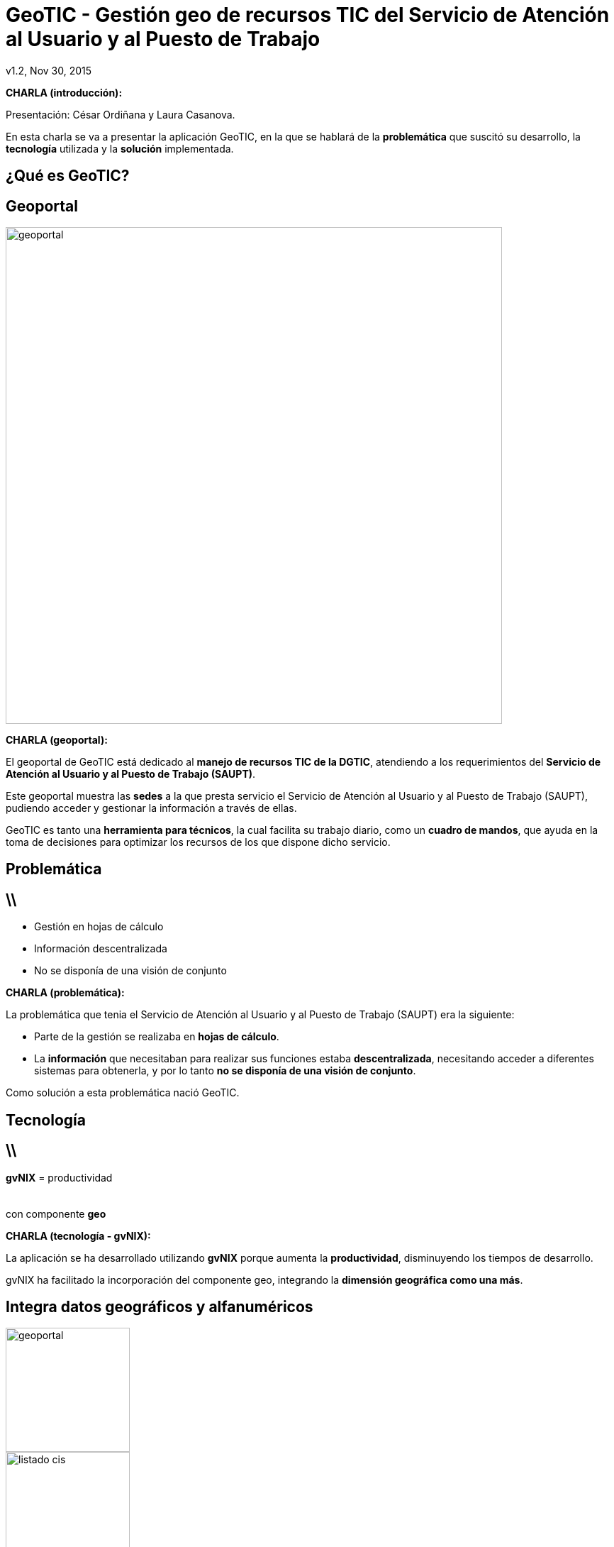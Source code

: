 //
// > Install gvSIG Jornadas style backend
//
// Download CSS file gvsig-jornadas.css at https://svn.disid.com/svn/disid-presentaciones/resources-dzslides/themes/gvsig/css/gvsig-jornadas.css
// Copy to $HOME/.asciidoc/backends/dzslides/dzslides/themes/style/
//
// Copy folder with images files at https://svn.disid.com/svn/disid-presentaciones/resources-dzslides/themes/gvsig/images
// to inside folder `/images/` in the same repository of adoc document
//
// Modify the select theme at the attribute :dzslides-style: gvsig-jornadas
//
// > Build the presentation
//
// dzslides with embedded assets:
// asciidoc -a data-uri gvsig-jornadas-geotic.adoc
//
// HTML5 (print with notes):
// asciidoc -b html5 -o gvsig-jornadas-geotic-notas.html gvsig-jornadas-geotic.adoc
//
// pdf:
//


= **GeoTIC** [subtitle]#- Gestión geo de recursos TIC del Servicio de Atención al Usuario y al Puesto de Trabajo#
 v1.2, Nov 30, 2015
:title: GeoTIC
:description: Presentación de GeoTIC para las 11as jornadas de gvSIG
:gvnixsite: www.gvnix.org
:copyright: CC BY-NC-SA 3.0
:website: www.disid.com
:imagesdir: images
:linkcss!:
:source-highlighter: highlightjs
:backend: dzslides
:dzslides-style: gvsig-jornadas
:dzslides-aspect: 4-3
:dzslides-transition: fade
:dzslides-fonts: family=Yanone+Kaffeesatz:400,700,200,300|Covered+By+Your+Grace
:dzslides-highlight: monokai
// disable syntax highlighting unless turned on explicitly
:syntax: no-highlight

////

////

[template="notesblock"]
====
*CHARLA (introducción):*

Presentación: César Ordiñana y Laura Casanova.

En esta charla se va a presentar la aplicación GeoTIC, en la que se hablará de la *problemática* que suscitó su desarrollo, la *tecnología* utilizada y la *solución* implementada.

====


[{intro}]
== ¿Qué es *GeoTIC*?


[{topic}]
== *Geoportal*

ifndef::backend-dzslides[]
image::geoportal.png[width=700]
endif::[]
ifdef::backend-dzslides[]
image::geoportal.png[width=700]
endif::[]


[template="notesblock"]
====
*CHARLA (geoportal):*

El geoportal de GeoTIC está dedicado al *manejo de recursos TIC de la DGTIC*, atendiendo a los requerimientos del *Servicio de Atención al Usuario y al Puesto de Trabajo (SAUPT)*.

Este geoportal muestra las *sedes* a la que presta servicio el Servicio de Atención al Usuario y al Puesto de Trabajo (SAUPT), pudiendo acceder y gestionar la información a través de ellas.

GeoTIC es tanto una *herramienta para técnicos*, la cual facilita su trabajo diario, como un *cuadro de mandos*, que ayuda en la toma de decisiones para optimizar los recursos de los que dispone dicho servicio.

==== 

[{intro}]
== Problemática
== \\


[role="incremental middle"]
* Gestión en hojas de cálculo
* Información descentralizada
* No se disponía de una visión de conjunto


[template="notesblock"]
====
*CHARLA (problemática):*

La problemática que tenia el Servicio de Atención al Usuario y al Puesto de Trabajo (SAUPT) era la siguiente:

* Parte de la gestión se realizaba en *hojas de cálculo*.

* La *información* que necesitaban para realizar sus funciones estaba *descentralizada*, necesitando acceder a diferentes sistemas para obtenerla, y por lo tanto *no se disponía de una visión de conjunto*.

Como solución a esta problemática nació GeoTIC.
====

[{intro}]
== Tecnología
== \\

[role="secret"]
*gvNIX* = productividad +
 +
 +
[incremental pull-right]#con componente *geo* {nbsp} {nbsp}#



[template="notesblock"]
====
*CHARLA (tecnología - gvNIX):*

La aplicación se ha desarrollado utilizando *gvNIX* porque aumenta la *productividad*, disminuyendo los tiempos de desarrollo.

gvNIX ha facilitado la incorporación del componente geo, integrando la *dimensión geográfica como una más*.

====


[{topic}]
== Integra datos *geográficos* y *alfanuméricos*

image::geoportal.png[role="pull-left", height="175"]

image::listado_cis.png[role="pull-right", height="175"]


[template="notesblock"]
====
*CHARLA (tecnología - datos geogŕaficos y alfanuméricos):*

Con el desarrollo de gvNIX se obtiene como resultado una aplicación que integra *tanto datos geográficos como alfanuméricos*.

====

[{topic}]
== Soporte para objetos *geográficos*

image::postgresql-postgis.png[role="middle", width="400"]


[template="notesblock"]
====
*CHARLA (tecnología - postgresql-postgis):*

Para añadir la dimensión geográfica se ha utilizado *PostgreSQL + PostGIS*. 

El módulo PostGIS es el que añade este soporte a la base de datos relacional PostGreSQL, convirtiéndola en una base de datos espacial.

====


[{topic}]
== *Aplicación web adaptativa*

ifndef::backend-dzslides[]
image::responsive.png[width=700]
endif::[]
ifdef::backend-dzslides[]
image::responsive.png[width=700]
endif::[]

[template="notesblock"]
====
*CHARLA (adaptativa):*

GeoTIC es una aplicación web *adaptativa*, pudiéndose utilizar en dispositivos con diferentes resoluciones: sobremesas, portáliles, tablets o móviles .

====


[{intro}]
== Infraestructura
== \\

image::geotic.png[role="middle", width="700"]


[template="notesblock"]
====
*CHARLA (infraestructura - GeoTIC):*

GeoTIC se nutre de *diferentes bases de datos* (GUC, CESTA, GeoTIC), que utilizan *diferentes tecnologías* (PostgreSQL y Oracle) y de *diferentes servicios web* (JIRA, SAFE, OSM, Cartografía oficial).

====

== \\

image::cestaDB.png[role="middle", width="700"]


[template="notesblock"]
====
*CHARLA (infraestructura - CESTA):*

*CESTA* es una base de datos Oracle, que contiene el inventario de los *activos TIC* de la GVA.

====

== \\

image::gucDB.png[role="middle", width="700"]


[template="notesblock"]
====
*CHARLA (infraestructura - GUC):*

*GUC* también es una base de datos Oracle, con el inventario de *sedes* de la GVA.

====

== \\

image::geoticDB.png[role="middle", width="700"]


[template="notesblock"]
====
*CHARLA (infraestructura - GeoTIC DB):*

La *base de datos de GeoTIC* está implementada con postgreSQL + PostGIS donde se almacena la información que estaba en hojas de cálculo. Además, está base de datos es la que le da el *soporte espacial* a la aplicación.

====

== \\

image::jira.png[role="middle", width="700"]


[template="notesblock"]
====
*CHARLA (infraestructura - JIRA):*

*JIRA* es una aplicación para la gestión y planificación de proyectos mediante la gestión de incidencias.

GeoTIC realiza *sincronizaciones automáticas* por la noche, cuando los usuarios no están trabajando, para tener siempre actualizados los datos que obtiene de GUC y JIRA. También ofrece la posibilidad de realizar *sincronizaciones manuales*.

====

== \\

image::mapServices.png[role="middle", width="700"]


[template="notesblock"]
====
*CHARLA (infraestructura - OSM, IGN):*

La aplicación también necesita acceder a *servidores de mapas* para obtener la cartografía. Obtiene los mapas de *OpenStreetMap* y de *cartografía oficial*.

====

== \\

image::safe.png[role="middle", width="700"]


[template="notesblock"]
====
*CHARLA (infraestructura - SAFE):*

*SAFE* es el servicio de *autenticación y autorización* que ofrece la GVA.

====

[{intro}]
== Solución

[{topic}]
== *GeoTIC*

++++
<video width="700" controls>
  <source src="images/geotic_video.webm" type="video/webm" />
</video>
++++


[template="notesblock"]
====
*CHARLA (solución - demo):*

Se le da paso a Laura Casanova para presentar la *solución implementada*.

====

[{ending}, hrole="name"]
== //


[role="footer text-center"]

Gracias 


[template="notesblock"]
====
*CHARLA (finalización):*

Se da las gracias al auditorio por su asistencia.

====













































